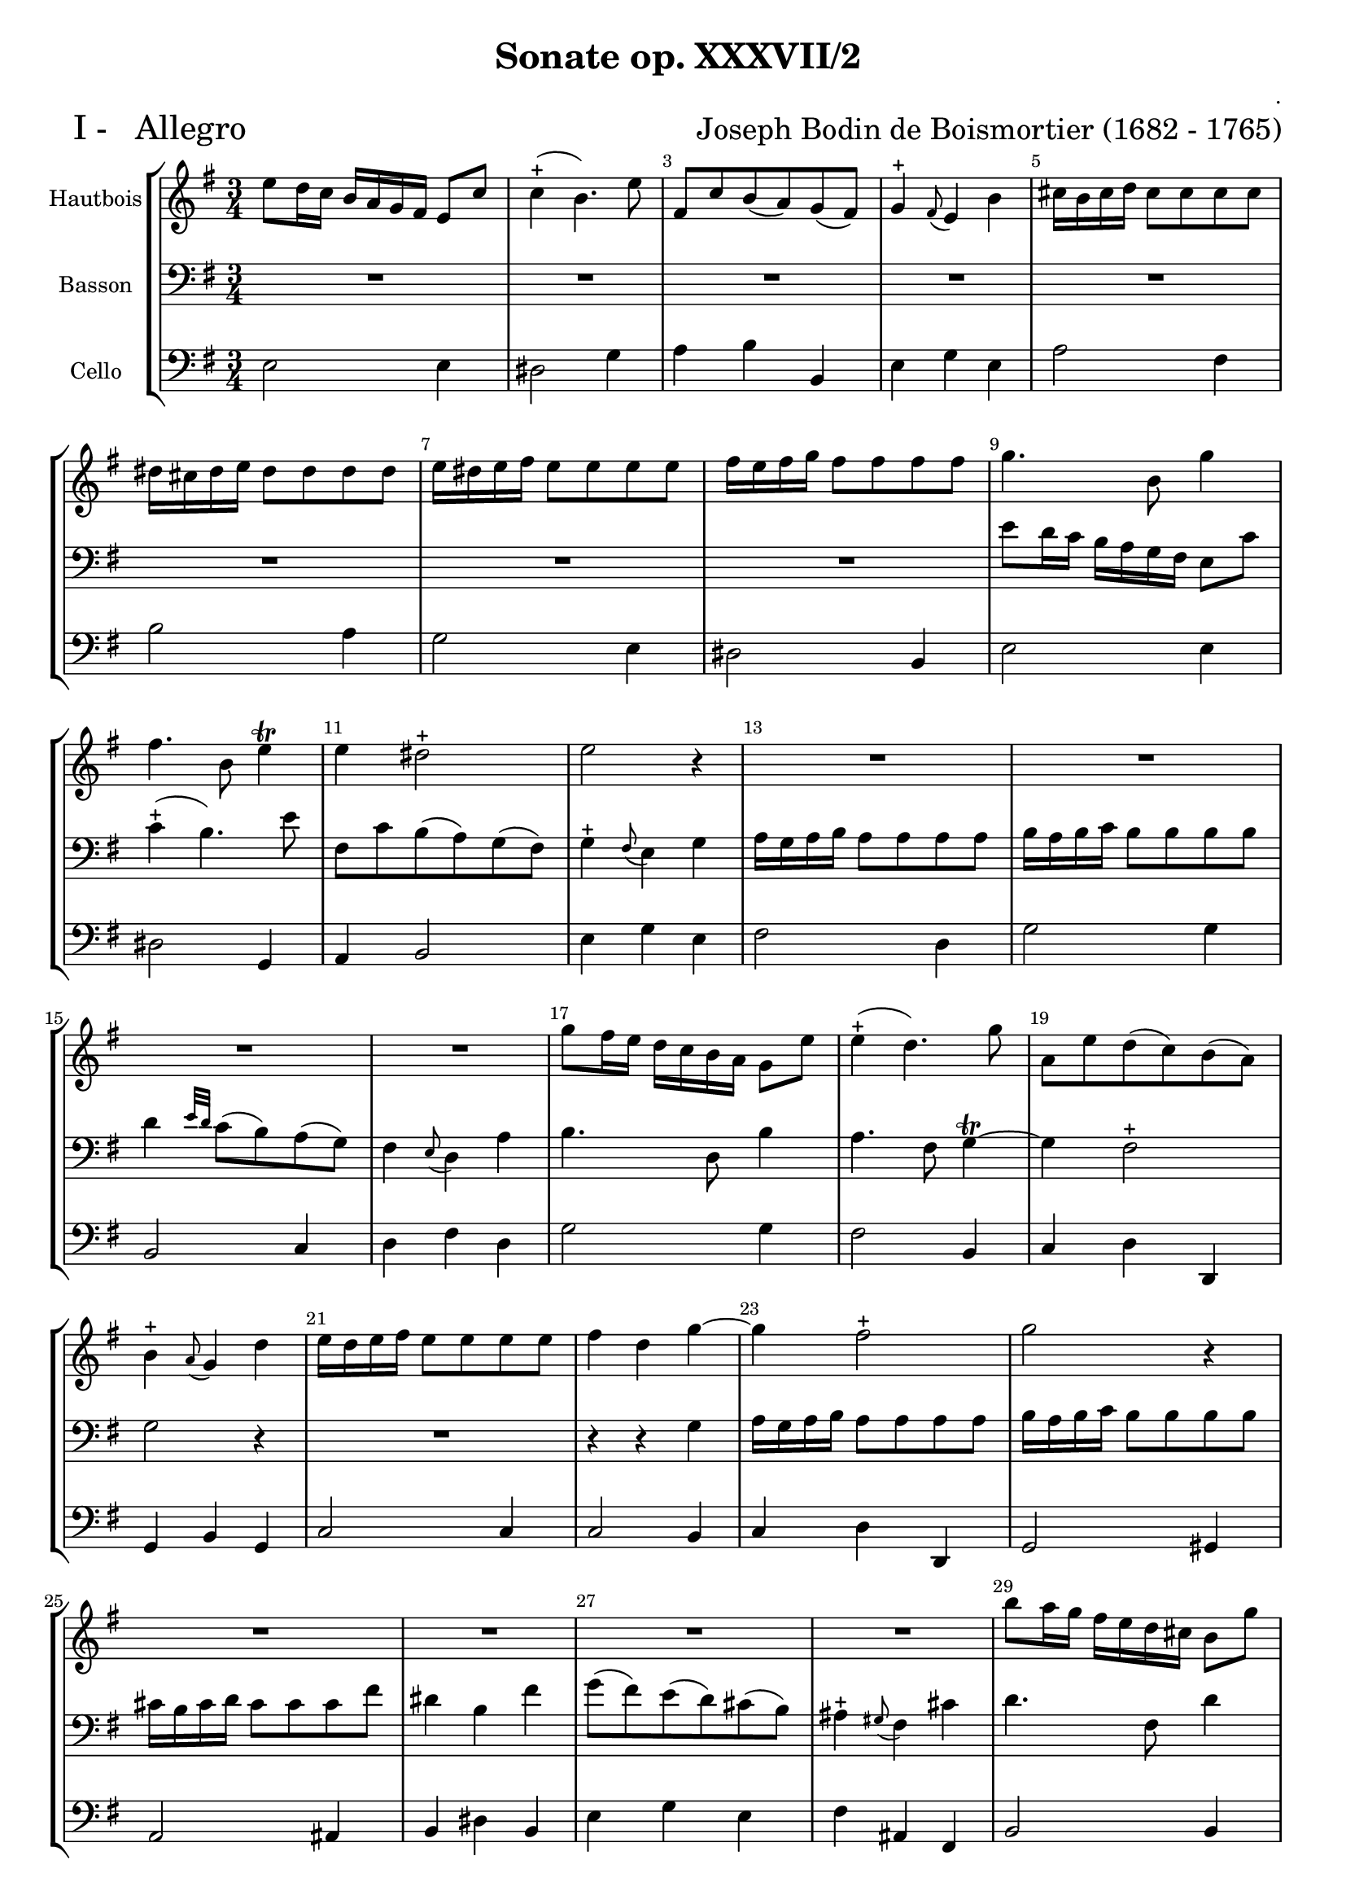 \version "2.13.22"

\header {
    title = " Sonate op. XXXVII/2"
    composer = "."
  arranger = \markup {\fontsize #2.5 "Joseph Bodin de Boismortier (1682 - 1765)" }
    meter = \markup { \fontsize #3.5 " I -   Allegro"   } 
    tagline = \markup { \fontsize #2   "Created by J.J.Gerbaud using LilyPond (http://lilypond.org)" }
}

\paper{
	top-margin = 15\mm
	after-title-space = 30\mm
	paper-width = 210\mm	

	}

#(set-global-staff-size 18)
#(set-default-paper-size "a4")

global = { }
globalTempo = {
    \override Score.MetronomeMark #'transparent = ##t
		}
	
resetBarnum = \context Score \applyContext % pour la numérotation des mesures
  #(set-bar-number-visibility 2)




%% Identification
voixI =

\context Voice = "voice 1"

\relative c' { 
	 
	 \set Staff.instrumentName = \markup { \column { "Hautbois" } }
         \set Staff.midiInstrument = "Oboe"
  \override Staff.VerticalAxisGroup #'minimum-Y-extent = #'(-6 . 6)
  \override TextScript #'padding = #2.0
  \override MultiMeasureRest #'expand-limit = 1
  \once \override Staff.TimeSignature #'style = #'()
  	\time 3/4
	\set Score.tempoHideNote = ##t
        \tempo 4 = 100
        \clef "treble"
        \key g \major


	e'8 d16 c b a g fis e8 c'
	c4-+ (b4.) e8
	fis,8 c' b (a) g (fis)
	g4-+ \appoggiatura fis8 e4 b'
	cis16 b cis d cis8 cis8 cis8 cis8 
% 6
	dis16 cis dis e dis8 dis dis dis
	e16 dis e fis e8 e e e
	fis16 e fis g fis 8 fis fis fis
	g4. b,8 g'4
	fis4. b,8 e4\trill
% 11
	e4 dis2-+
	e2 r4
	R2. R2. R2. R2.
% 17
	g8 fis16 e d c b a g8 e'
	e4-+ (d4.) g8 
	a,8 e' d (c) b (a)
	b4-+ \appoggiatura a8 g4 d'4
	e16 d e fis e8 e e e
%22
	fis4 d g ~
	g4 fis2-+
	g2 r4 R2. R2. R2. R2.
% 29		
	b8 a16 g fis e d cis b8 g'
	g4-+ (fis4.) b8
	cis,8 g' fis (e) d (cis)
	d4 \appoggiatura c8 b4 d 
	e16 d e fis e8 e e e
% 34
	fis16 e fis g fis8 fis fis fis 
	e8 (d)cis2-+ \appoggiatura b8
	b4. b8 e b
	c8 (b a) c b a 
	gis4-+ \appoggiatura fis8 e4 b'
	c4. e,8 c'4
% 40
	b4. e,8 a4\trill ~
	a4 gis2-+
	a8 c e a e e
	d8 c b2-+ \appoggiatura a8
	a16 (b a b) c (d c d) e (fis e fis)
% 45
	g2.
	fis16 e fis g fis8 fis fis g16 (fis)
	e2. ~
	e16 d e f e8 e e f16(e)
% 49	
	d2. ~
	d16 c d e d8 d d e16 d
	c2. ~
	c16 b c d e8 e e  d16 (c)
	b2. ~
% 54
	b16 a b c b8 b b b
	c8 e16 (d) c8 b a g fis2 b4
	cis16 b cis d cis8 cis cis cis 
	dis4 b e ~
% 59
	e4 d2-+ 
	e4 g, fis
	e4 e'8 g fis e 
	dis8 (cis b) a g fis  
	g8 (a) fis4.-+ (e8)
	e2 r4 R2.
% 66
	r4 d'4 g
	e4 a8 (b) a (g)
	fis2 r4
	b4 a g
	fis4. fis8 g4
	a4 g fis
	g4 e (g) ~
% 75
	g4 fis8-+ e fis4
	b,2. ~
	b4 a a
	a4 g fis
	g4 fis b
	g8 a b4 r8 b
	a8 (g) fis4.-+ (e8)
	e2. \bar "|."

}      
                
%% fin voix 1 ----------------------------------------------
         
voixII =
\context Voice = "voice 2"
\relative c { 
	 \set Staff.instrumentName = \markup { \column { "Basson" } }
         \set Staff.midiInstrument = "Bassoon"
  \override Staff.VerticalAxisGroup #'minimum-Y-extent = #'(-6 . 6)
  \override TextScript #'padding = #2.0
  \override MultiMeasureRest #'expand-limit = 1
  \once \override Staff.TimeSignature #'style = #'() 

  		\clef bass
                 \key g \major

                  
	R2.*8                
	e'8 d16 c b a g fis e8 c'
	c4-+ (b4.) e8     
% 11
	fis,8 c' b (a) g (fis) 
	g4-+ \appoggiatura fis8 e4 g 
	a16 g a b a8 a a a 
	b16 a b c b8 b b b
	d4 \grace {e32 [d]} c8 (b) a (g)
% 16
	fis4 \appoggiatura e8 d4 a'
	b4. d,8 b'4
	a4. fis8 g4\trill ~
	g4 fis 2-+
	g2 r4 
	R2.
% 22
	r4 r4 g4
	a16 g a b a8 a a a
	b16 a b c b8 b b b
	cis16 b cis d cis8 cis cis fis
	dis4 b fis'
	g8 (fis) e (d) cis (b)
%28
	ais4-+ \appoggiatura gis8 fis4 cis'
	d4. fis,8 d'4
	cis4. fis,8 b4\trill ~
	b4 ais2-+
	b16 ais b cis b8 b b b
	cis16 b cis d cis8 cis cis cis 
% 34
	d16 cis d e d8 d d d
	cis8 (b) fis4 ais
	b4 b, r4
	R2.
	R2.
% 39
	a'8 g16 f e d c b a8 f'
	f4-+ (e4.) a8 
	b,8 f' e (d) c (b) 
	c4 a c'
	b8 a e4 gis 
	a4 a, r4
	e'16 fis e fis g a g a b cis b cis
	d2. ~
	d16 c d e d8 d d e16 d 
	c2. ~
	c16 b c d c8 c c d16 (c) 
	b2. ~
	b16 a b c b8 b b c16 (b)	
	a2. ~                
	a16 g a b a8 a a b16 (a)
% 54
	g16 fis g a g8 g g g
	a8 c16 (b) a8 g fis e 
	dis4 \appoggiatura cis8 b4 r
	R2.
% 59	
	r4 r4 e	
	fis16 e fis g fis8 fis fis fis
	g4 e b' ~
	b4 a2-+
	b4. fis8 e4 \trill ~	
	e8 fis b,4 dis
	e4 g c 
	a4 d8 (e) d (c)
% 66
	b4 b e
	cis4 fis8 (g) fis (e)
	dis 2 r4 
	g4 fis e
	dis4. dis8 e4
	fis4 e dis
	e4 b r4
% 75
	r4 r4 a ~
	a4 g8-+ fis g4
	cis,4 fis8 e fis4
	dis4 e e
	e4
	dis2-+ \appoggiatura e8
	e8 fis g4 r8 g
	fis8 e b4 dis 
	e4
	e,2 

}

%% fin voix 2 ----------------------------------------------

%% voix 3
voixIII =
\context Voice = "voice 3"
\relative c { 
	 \set Staff.instrumentName = \markup { \column { "Cello" } }
         \set Staff.midiInstrument = "Cello"
  \override Staff.VerticalAxisGroup #'minimum-Y-extent = #'(-6 . 6)
  \override TextScript #'padding = #2.0
  \override MultiMeasureRest #'expand-limit = 1
  \once \override Staff.TimeSignature #'style = #'()  
        \clef bass  

                       \key g \major
        e2 e4 
        dis2 g4
        a4 b b,
        e4 g e
        a2 fis4
        b2 a4
        g2 e4
        dis2 b4
        e2 e4
        dis2
        g,4
% 11    
	a4 b2
	e4 g e
	fis2 d4
	g2 g4
	b,2 c4
% 16
	d4 fis d
	g2 g4
	fis2 b,4
	c4 d d,
	g4 b g
	c2 c4
% 22
	c2 b4 
	c4 d d,
	g2 gis4
	a2 ais4 
	b4 dis b
	e4 g e
%28
	fis4 ais, fis
	b2 b4
	ais2 d4
	e4 fis fis,
	b2 b'4
	a2 a4
% 34
	d,2 d4
	e4 fis fis,
	b2 gis4
	a2 d,4
	e4 gis e
% 39
	a2 a4
	gis2 c4 
	d4 e e,
	a4 c a
	d4 e e,
	a2 r4
% 45 page 6
	e2 e'4
	b2 b'4 
	gis4 e gis
	a4 a, a'
	fis4 d fis
	g4 g, g'
	e4 c e
	fis4 fis, fis'
	dis4 b dis
% 54
	e4 e, e'
	a,2 a4
	b2 g4 
	a2 a4
	a2 g4
% 59	
	a4 b2 e2 
	d4 c2. 
	b2 c4 
	a4 b2 
	e,2 e'4	
	fis2 d4
% 66
	g2 e4
	a4 fis2 
	b8 (a b) c b a
	g4 dis e
	b'4 a g
	fis4 b b,
	e8 (fis g) fis e d
% 73
	cis2 dis4 
	e2 e,4
	a2 a4 
	b4 c a
	b2 b4
	c4 g r8 g8
	a4 b2
	e,2. 
        
        
  
  }
 %%%%%%%%%% fin de la musique 
\score {
	
  <<
  \new StaffGroup <<
  
  {
         \override Score.BarNumber  #'break-visibility =#end-of-line-invisible
         \override Score.RehearsalMark  #'padding = #2.5
         \resetBarnum

  }
  
  \new Staff  {\voixI }
    \new Staff  {\voixII } 

%  \new Staff \with { %%colorisation de cette portée
%     \override StaffSymbol #'stencil = #(lambda (grob)
%        (let* ((staff (ly:staff-symbol::print grob))
%               (X-ext (ly:stencil-extent staff X))
%               (Y-ext (ly:stencil-extent staff Y)))
%         (set! Y-ext (cons
%            (- (car Y-ext) 0)
%            (+ (cdr Y-ext) 0)))
%         (ly:grob-set-property! grob 'layer -10)
%         (ly:stencil-add
%           (ly:make-stencil (list 'color (rgb-color 1 0.8 0.6)
%             (ly:stencil-expr (ly:round-filled-box X-ext Y-ext 0))
%           X-ext Y-ext))
%         staff)))
%  		}
%  		{ \voixII }		
	
  \new Staff  {\voixIII } 
  
 >>
 
 >>
 \layout { }
 	
 \midi { }
}
 %%%%%%%%%%%%%%%%%%%%%%%%%
